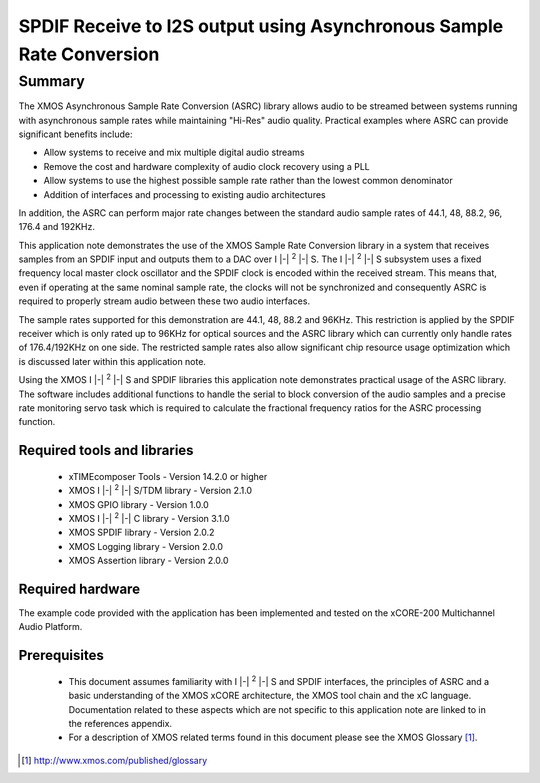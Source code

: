 SPDIF Receive to I2S output using Asynchronous Sample Rate Conversion
=====================================================================

.. |i2s| replace:: I |-| :sup:`2` |-| S
.. |i2c| replace:: I |-| :sup:`2` |-| C

.. appnote:: AN00231

.. version:: 1.0.2

Summary
-------

The XMOS Asynchronous Sample Rate Conversion (ASRC) library allows audio to be streamed between systems running with asynchronous sample rates while maintaining "Hi-Res" audio quality. Practical examples where ASRC can provide significant benefits include:

- Allow systems to receive and mix multiple digital audio streams
- Remove the cost and hardware complexity of audio clock recovery using a PLL
- Allow systems to use the highest possible sample rate rather than the lowest common denominator
- Addition of interfaces and processing to existing audio architectures

In addition, the ASRC can perform major rate changes between the standard audio sample rates of 44.1, 48, 88.2, 96, 176.4 and 192KHz.

This application note demonstrates the use of the XMOS Sample Rate Conversion library in a system that receives samples from an SPDIF input and outputs them to a DAC over |i2s|. The |i2s| subsystem uses a fixed frequency local master clock oscillator and the SPDIF clock is encoded within the received stream. This means that, even if operating at the same nominal sample rate, the clocks will not be synchronized and consequently ASRC is required to properly stream audio between these two audio interfaces.

The sample rates supported for this demonstration are 44.1, 48, 88.2 and 96KHz. This restriction is applied by the SPDIF receiver which is only rated up to 96KHz for optical sources and the ASRC library which can currently only handle rates of 176.4/192KHz on one side. The restricted sample rates also allow significant chip resource usage optimization which is discussed later within this application note.

Using the XMOS |i2s| and SPDIF libraries this application note demonstrates practical usage of the ASRC library. The software includes additional functions to handle the serial to block conversion of the audio samples and a precise rate monitoring servo task which is required to calculate the fractional frequency ratios for the ASRC processing function.

Required tools and libraries
............................

 * xTIMEcomposer Tools - Version 14.2.0 or higher
 * XMOS |i2s|/TDM library - Version 2.1.0
 * XMOS GPIO library - Version 1.0.0
 * XMOS |i2c| library - Version 3.1.0
 * XMOS SPDIF library - Version 2.0.2
 * XMOS Logging library - Version 2.0.0
 * XMOS Assertion library - Version 2.0.0


Required hardware
.................

The example code provided with the application has been implemented and tested on the xCORE-200 Multichannel Audio Platform.

Prerequisites
..............

 * This document assumes familiarity with |i2s| and SPDIF interfaces, the principles of ASRC and a basic understanding of the XMOS xCORE architecture, the XMOS tool chain and the xC language. Documentation related to these aspects which are not specific to this application note are linked to in the references appendix.

 * For a description of XMOS related terms found in this document please see the XMOS Glossary [#]_.

.. [#] http://www.xmos.com/published/glossary

